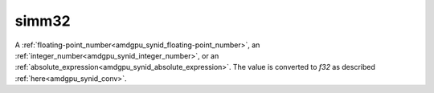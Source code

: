 ..
    **************************************************
    *                                                *
    *   Automatically generated file, do not edit!   *
    *                                                *
    **************************************************

.. _amdgpu_synid_gfx9_simm32_6f0844:

simm32
======

A :ref:`floating-point_number<amdgpu_synid_floating-point_number>`, an :ref:`integer_number<amdgpu_synid_integer_number>`, or an :ref:`absolute_expression<amdgpu_synid_absolute_expression>`.
The value is converted to *f32* as described :ref:`here<amdgpu_synid_conv>`.
